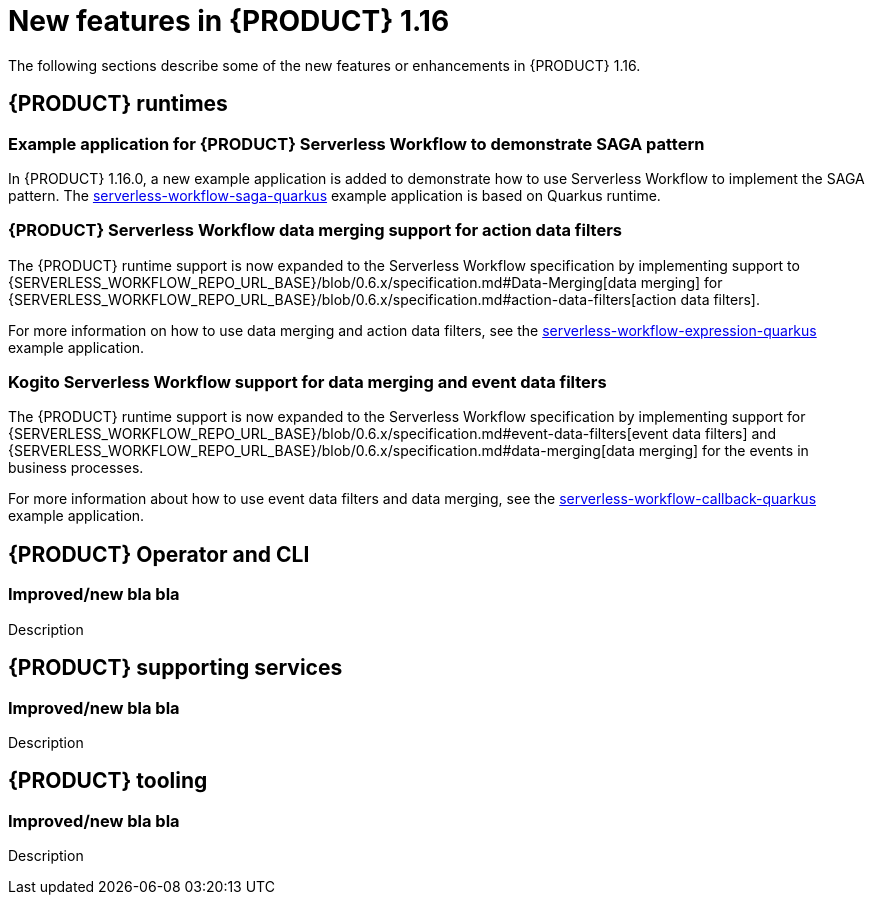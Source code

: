 // IMPORTANT: For 1.10 and later, save each version release notes as its own module file in the release-notes folder that this `ReleaseNotesKogito<version>.adoc` file is in, and then include each version release notes file in the chap-kogito-release-notes.adoc after Additional resources of {PRODUCT} deployment on {OPENSHIFT} section, in the following format:
//include::release-notes/ReleaseNotesKogito<version>.adoc[leveloffset=+1]

[id="ref-kogito-rn-new-features-1.16_{context}"]
= New features in {PRODUCT} 1.16

[role="_abstract"]
The following sections describe some of the new features or enhancements in {PRODUCT} 1.16.

== {PRODUCT} runtimes

=== Example application for {PRODUCT} Serverless Workflow to demonstrate SAGA pattern

In {PRODUCT} 1.16.0, a new example application is added to demonstrate how to use Serverless Workflow to implement the SAGA pattern.
The https://github.com/kiegroup/kogito-examples/tree/stable/kogito-quarkus-examples/serverless-workflow-saga-quarkus[serverless-workflow-saga-quarkus] example application is based on Quarkus runtime.

=== {PRODUCT} Serverless Workflow data merging support for action data filters

The {PRODUCT} runtime support is now expanded to the Serverless Workflow specification by implementing support to {SERVERLESS_WORKFLOW_REPO_URL_BASE}/blob/0.6.x/specification.md#Data-Merging[data merging] for {SERVERLESS_WORKFLOW_REPO_URL_BASE}/blob/0.6.x/specification.md#action-data-filters[action data filters].

For more information on how to use data merging and action data filters, see the https://github.com/kiegroup/kogito-examples/tree/1.16.x/kogito-quarkus-examples/serverless-workflow-expression-quarkus[serverless-workflow-expression-quarkus] example application.

=== Kogito Serverless Workflow support for data merging and event data filters

The {PRODUCT} runtime support is now expanded to the Serverless Workflow specification by implementing support for {SERVERLESS_WORKFLOW_REPO_URL_BASE}/blob/0.6.x/specification.md#event-data-filters[event data filters] and {SERVERLESS_WORKFLOW_REPO_URL_BASE}/blob/0.6.x/specification.md#data-merging[data merging] for the events in business processes.

For more information about how to use event data filters and data merging, see the https://github.com/kiegroup/kogito-examples/tree/1.16.x/kogito-quarkus-examples/serverless-workflow-callback-quarkus[serverless-workflow-callback-quarkus] example application.

== {PRODUCT} Operator and CLI

=== Improved/new bla bla

Description

== {PRODUCT} supporting services

=== Improved/new bla bla

Description

== {PRODUCT} tooling

=== Improved/new bla bla

Description
